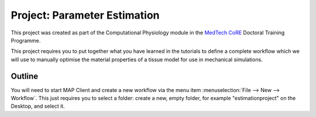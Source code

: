 .. _dtp_cp_project_parameterestimation:

Project: Parameter Estimation
=============================

This project was created as part of the Computational Physiology module in the `MedTech CoRE 
<http://medtech.org.nz>`_ Doctoral Training Programme. 

This project requires you to put together what you have learned in the tutorials to define a complete workflow which we will use to manually optimise the material properties of a tissue model for use in mechanical simulations.

Outline
-------

You will need to start MAP Client and create a new workflow via the menu item  :menuselection:`File --> New --> Workflow`. This just requires you to select a folder: create a new, empty folder, for example "estimationproject" on the Desktop, and select it.

